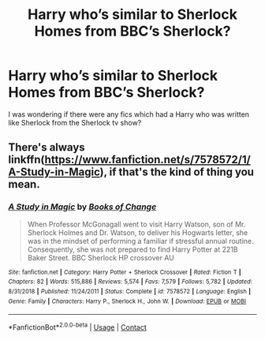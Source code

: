#+TITLE: Harry who’s similar to Sherlock Homes from BBC’s Sherlock?

* Harry who’s similar to Sherlock Homes from BBC’s Sherlock?
:PROPERTIES:
:Author: Lord__SnEk
:Score: 0
:DateUnix: 1598933758.0
:DateShort: 2020-Sep-01
:FlairText: Request
:END:
I was wondering if there were any fics which had a Harry who was written like Sherlock from the Sherlock tv show?


** There's always linkffn([[https://www.fanfiction.net/s/7578572/1/A-Study-in-Magic]]), if that's the kind of thing you mean.
:PROPERTIES:
:Author: Sefera17
:Score: 2
:DateUnix: 1598936397.0
:DateShort: 2020-Sep-01
:END:

*** [[https://www.fanfiction.net/s/7578572/1/][*/A Study in Magic/*]] by [[https://www.fanfiction.net/u/275758/Books-of-Change][/Books of Change/]]

#+begin_quote
  When Professor McGonagall went to visit Harry Watson, son of Mr. Sherlock Holmes and Dr. Watson, to deliver his Hogwarts letter, she was in the mindset of performing a familiar if stressful annual routine. Consequently, she was not prepared to find Harry Potter at 221B Baker Street. BBC Sherlock HP crossover AU
#+end_quote

^{/Site/:} ^{fanfiction.net} ^{*|*} ^{/Category/:} ^{Harry} ^{Potter} ^{+} ^{Sherlock} ^{Crossover} ^{*|*} ^{/Rated/:} ^{Fiction} ^{T} ^{*|*} ^{/Chapters/:} ^{82} ^{*|*} ^{/Words/:} ^{515,886} ^{*|*} ^{/Reviews/:} ^{5,574} ^{*|*} ^{/Favs/:} ^{7,579} ^{*|*} ^{/Follows/:} ^{5,782} ^{*|*} ^{/Updated/:} ^{8/31/2018} ^{*|*} ^{/Published/:} ^{11/24/2011} ^{*|*} ^{/Status/:} ^{Complete} ^{*|*} ^{/id/:} ^{7578572} ^{*|*} ^{/Language/:} ^{English} ^{*|*} ^{/Genre/:} ^{Family} ^{*|*} ^{/Characters/:} ^{Harry} ^{P.,} ^{Sherlock} ^{H.,} ^{John} ^{W.} ^{*|*} ^{/Download/:} ^{[[http://www.ff2ebook.com/old/ffn-bot/index.php?id=7578572&source=ff&filetype=epub][EPUB]]} ^{or} ^{[[http://www.ff2ebook.com/old/ffn-bot/index.php?id=7578572&source=ff&filetype=mobi][MOBI]]}

--------------

*FanfictionBot*^{2.0.0-beta} | [[https://github.com/FanfictionBot/reddit-ffn-bot/wiki/Usage][Usage]] | [[https://www.reddit.com/message/compose?to=tusing][Contact]]
:PROPERTIES:
:Author: FanfictionBot
:Score: 1
:DateUnix: 1598936416.0
:DateShort: 2020-Sep-01
:END:
